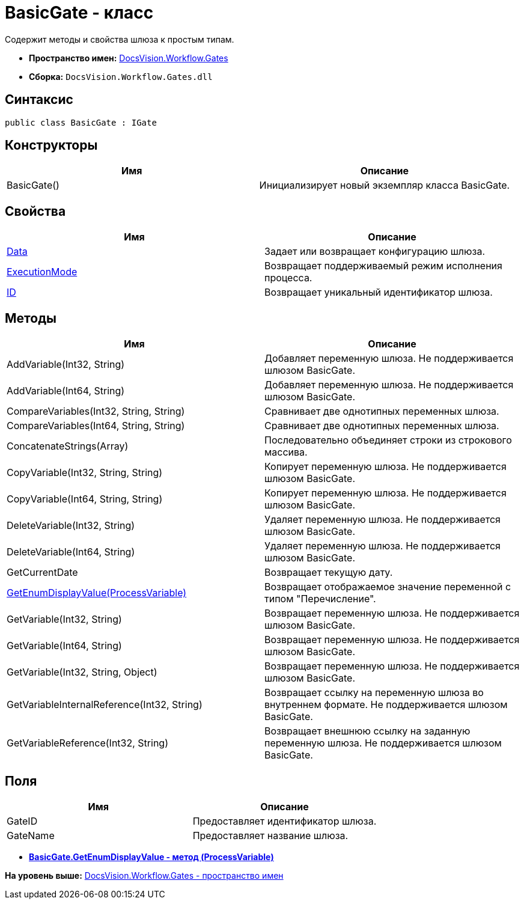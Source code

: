 = BasicGate - класс

Содержит методы и свойства шлюза к простым типам.

* [.keyword]*Пространство имен:* xref:Gates_NS.adoc[DocsVision.Workflow.Gates]
* [.keyword]*Сборка:* [.ph .filepath]`DocsVision.Workflow.Gates.dll`

== Синтаксис

[source,pre,codeblock,language-csharp]
----
public class BasicGate : IGate
----

== Конструкторы

[cols=",",options="header",]
|===
|Имя |Описание
|BasicGate() |Инициализирует новый экземпляр класса BasicGate.
|===

== Свойства

[cols=",",options="header",]
|===
|Имя |Описание
|xref:IGate.Data_PR.adoc[Data] |Задает или возвращает конфигурацию шлюза.
|xref:IGate.ExecutionMode_PR.adoc[ExecutionMode] |Возвращает поддерживаемый режим исполнения процесса.
|xref:IGate.ID_PR.adoc[ID] |Возвращает уникальный идентификатор шлюза.
|===

== Методы

[cols=",",options="header",]
|===
|Имя |Описание
|AddVariable(Int32, String) |Добавляет переменную шлюза. Не поддерживается шлюзом BasicGate.
|AddVariable(Int64, String) |Добавляет переменную шлюза. Не поддерживается шлюзом BasicGate.
|CompareVariables(Int32, String, String) |Сравнивает две однотипных переменных шлюза.
|CompareVariables(Int64, String, String) |Сравнивает две однотипных переменных шлюза.
|ConcatenateStrings(Array) |Последовательно объединяет строки из строкового массива.
|CopyVariable(Int32, String, String) |Копирует переменную шлюза. Не поддерживается шлюзом BasicGate.
|CopyVariable(Int64, String, String) |Копирует переменную шлюза. Не поддерживается шлюзом BasicGate.
|DeleteVariable(Int32, String) |Удаляет переменную шлюза. Не поддерживается шлюзом BasicGate.
|DeleteVariable(Int64, String) |Удаляет переменную шлюза. Не поддерживается шлюзом BasicGate.
|GetCurrentDate |Возвращает текущую дату.
|xref:BasicGate.GetEnumDisplayValue_MT.adoc[GetEnumDisplayValue(ProcessVariable)] |Возвращает отображаемое значение переменной с типом "Перечисление".
|GetVariable(Int32, String) |Возвращает переменную шлюза. Не поддерживается шлюзом BasicGate.
|GetVariable(Int64, String) |Возвращает переменную шлюза. Не поддерживается шлюзом BasicGate.
|GetVariable(Int32, String, Object) |Возвращает переменную шлюза. Не поддерживается шлюзом BasicGate.
|GetVariableInternalReference(Int32, String) |Возвращает ссылку на переменную шлюза во внутреннем формате. Не поддерживается шлюзом BasicGate.
|GetVariableReference(Int32, String) |Возвращает внешнюю ссылку на заданную переменную шлюза. Не поддерживается шлюзом BasicGate.
|===

== Поля

[cols=",",options="header",]
|===
|Имя |Описание
|GateID |Предоставляет идентификатор шлюза.
|GateName |Предоставляет название шлюза.
|===

* *xref:../../../../api/DocsVision/Workflow/Gates/BasicGate.GetEnumDisplayValue_MT.adoc[BasicGate.GetEnumDisplayValue - метод (ProcessVariable)]* +

*На уровень выше:* xref:../../../../api/DocsVision/Workflow/Gates/Gates_NS.adoc[DocsVision.Workflow.Gates - пространство имен]
